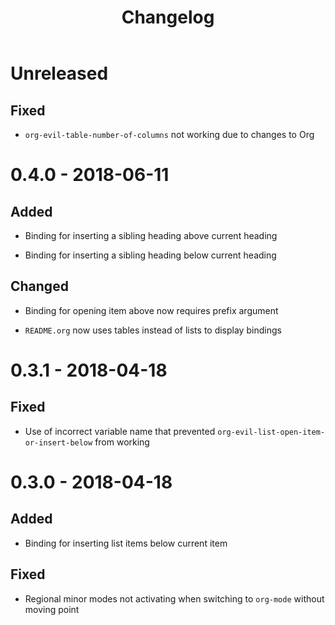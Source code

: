 #+TITLE: Changelog

* Unreleased

** Fixed

+ ~org-evil-table-number-of-columns~ not working due to changes
  to Org

* 0.4.0 - 2018-06-11

** Added

+ Binding for inserting a sibling heading above current heading

+ Binding for inserting a sibling heading below current heading

** Changed

+ Binding for opening item above now requires prefix argument

+ =README.org= now uses tables instead of lists to display
  bindings

* 0.3.1 - 2018-04-18

** Fixed

+ Use of incorrect variable name that prevented
  ~org-evil-list-open-item-or-insert-below~ from working

* 0.3.0 - 2018-04-18

** Added

+ Binding for inserting list items below current item

** Fixed

+ Regional minor modes not activating when switching to
  ~org-mode~ without moving point

